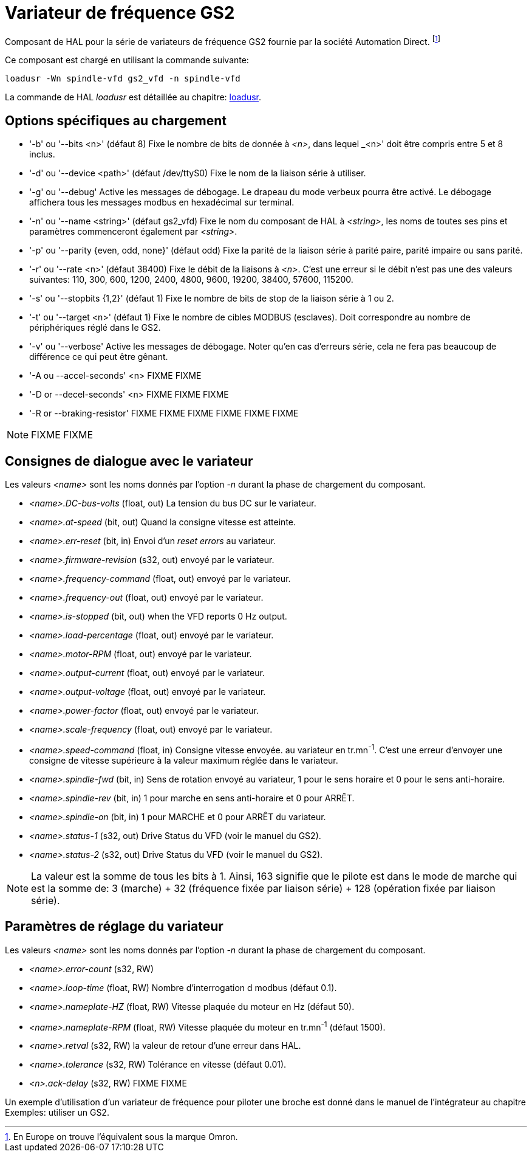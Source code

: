 [[cha:Variateur-GS2]]

= Variateur de fréquence GS2

Composant de HAL pour la série de variateurs de fréquence GS2 fournie par
la société Automation Direct. footnote:[En Europe on trouve l'équivalent sous la marque Omron.]

Ce composant est chargé en utilisant la commande suivante:
----
loadusr -Wn spindle-vfd gs2_vfd -n spindle-vfd
----

La commande de HAL _loadusr_ est détaillée au 
chapitre: <<sec:loadusr,loadusr>>.

== Options spécifiques au chargement

* '-b' ou '--bits <n>' (défaut 8) Fixe le nombre de bits de donnée à _<n>_, dans
    lequel _<n>' doit être compris entre 5 et 8 inclus. 
* '-d' ou '--device <path>' (défaut /dev/ttyS0) Fixe le nom de la liaison série
    à utiliser. 
* '-g' ou '--debug' Active les messages de débogage. 
    Le drapeau du mode verbeux pourra être activé. Le débogage affichera tous 
    les messages modbus en hexadécimal sur terminal. 
* '-n' ou '--name <string>' (défaut gs2_vfd) Fixe le nom du composant de HAL à 
    _<string>_, les noms de toutes ses pins et paramètres commenceront également 
    par _<string>_. 
* '-p' ou '--parity {even, odd, none}' (défaut odd) Fixe la parité de la liaison 
    série à parité paire, parité impaire ou sans parité. 
* '-r' ou '--rate <n>' (défaut 38400) Fixe le débit de la liaisons à _<n>_. 
    C'est une erreur si le débit n'est pas une des valeurs suivantes: 110, 300,
    600, 1200, 2400, 4800, 9600, 19200, 38400, 57600, 115200. 
* '-s' ou '--stopbits {1,2}' (défaut 1) Fixe le nombre de bits de stop de la liaison série à 1 ou 2.
* '-t' ou '--target <n>' (défaut 1) Fixe le nombre de cibles MODBUS (esclaves). 
    Doit correspondre au nombre de périphériques réglé dans le GS2. 
* '-v' ou '--verbose' Active les messages de débogage. Noter qu'en cas d'erreurs série, cela ne fera pas beaucoup de différence ce qui peut être gênant.

* '-A ou --accel-seconds' <n> FIXME
  FIXME

* '-D or --decel-seconds' <n> FIXME
  FIXME
  FIXME

* '-R or --braking-resistor' FIXME
  FIXME
  FIXME
  FIXME
  FIXME
  FIXME

[NOTE]
FIXME
FIXME

== Consignes de dialogue avec le variateur

Les valeurs _<name>_ sont les noms donnés par l'option _-n_ durant la phase de chargement du composant.

* _<name>.DC-bus-volts_ (float, out) La tension du bus DC sur le variateur.
* _<name>.at-speed_ (bit, out) Quand la consigne vitesse est atteinte.
* _<name>.err-reset_ (bit, in) Envoi d'un _reset errors_ au variateur.
* _<name>.firmware-revision_ (s32, out) envoyé par le variateur.
* _<name>.frequency-command_ (float, out) envoyé par le variateur.
* _<name>.frequency-out_ (float, out) envoyé par le variateur.
* _<name>.is-stopped_ (bit, out) when the VFD reports 0 Hz output.
* _<name>.load-percentage_ (float, out) envoyé par le variateur.
* _<name>.motor-RPM_ (float, out) envoyé par le variateur.
* _<name>.output-current_ (float, out) envoyé par le variateur.
* _<name>.output-voltage_ (float, out) envoyé par le variateur.
* _<name>.power-factor_ (float, out) envoyé par le variateur.
* _<name>.scale-frequency_ (float, out) envoyé par le variateur.
* _<name>.speed-command_ (float, in) Consigne vitesse envoyée.
   au variateur en tr.mn^-1^. C'est une erreur d'envoyer une consigne de 
   vitesse supérieure à la valeur maximum réglée dans le variateur.
* _<name>.spindle-fwd_ (bit, in) Sens de rotation envoyé au variateur, 1 pour le sens horaire et 0 pour le sens anti-horaire.
* _<name>.spindle-rev_ (bit, in) 1 pour marche en sens anti-horaire et 0 pour ARRÊT.
* _<name>.spindle-on_ (bit, in) 1 pour MARCHE et 0 pour ARRÊT du variateur.
* _<name>.status-1_ (s32, out) Drive Status du VFD (voir le manuel du GS2).
* _<name>.status-2_ (s32, out) Drive Status du VFD (voir le manuel 
  du GS2).

[NOTE]
La valeur est la somme de tous les bits à 1. Ainsi, 163 
signifie que le pilote est dans le mode de marche qui est la somme de: 3 (marche) + 32 
(fréquence fixée par liaison série) + 128 (opération fixée par liaison série).

== Paramètres de réglage du variateur

Les valeurs _<name>_ sont les noms donnés par l'option _-n_ durant la phase de chargement du composant.

* _<name>.error-count_ (s32, RW) 
* _<name>.loop-time_ (float, RW) Nombre d'interrogation d modbus (défaut 0.1).
* _<name>.nameplate-HZ_ (float, RW) Vitesse plaquée du moteur en Hz (défaut 50).
* _<name>.nameplate-RPM_ (float, RW) Vitesse plaquée du moteur en tr.mn^-1^ (défaut 1500).
* _<name>.retval_ (s32, RW) la valeur de retour d'une erreur dans HAL.
* _<name>.tolerance_ (s32, RW) Tolérance en vitesse (défaut 0.01).
* _<n>.ack-delay_ (s32, RW) FIXME
  FIXME

Un exemple d'utilisation d'un variateur de fréquence pour piloter une broche
est donné dans le manuel de l'intégrateur au chapitre Exemples: utiliser un GS2. 


